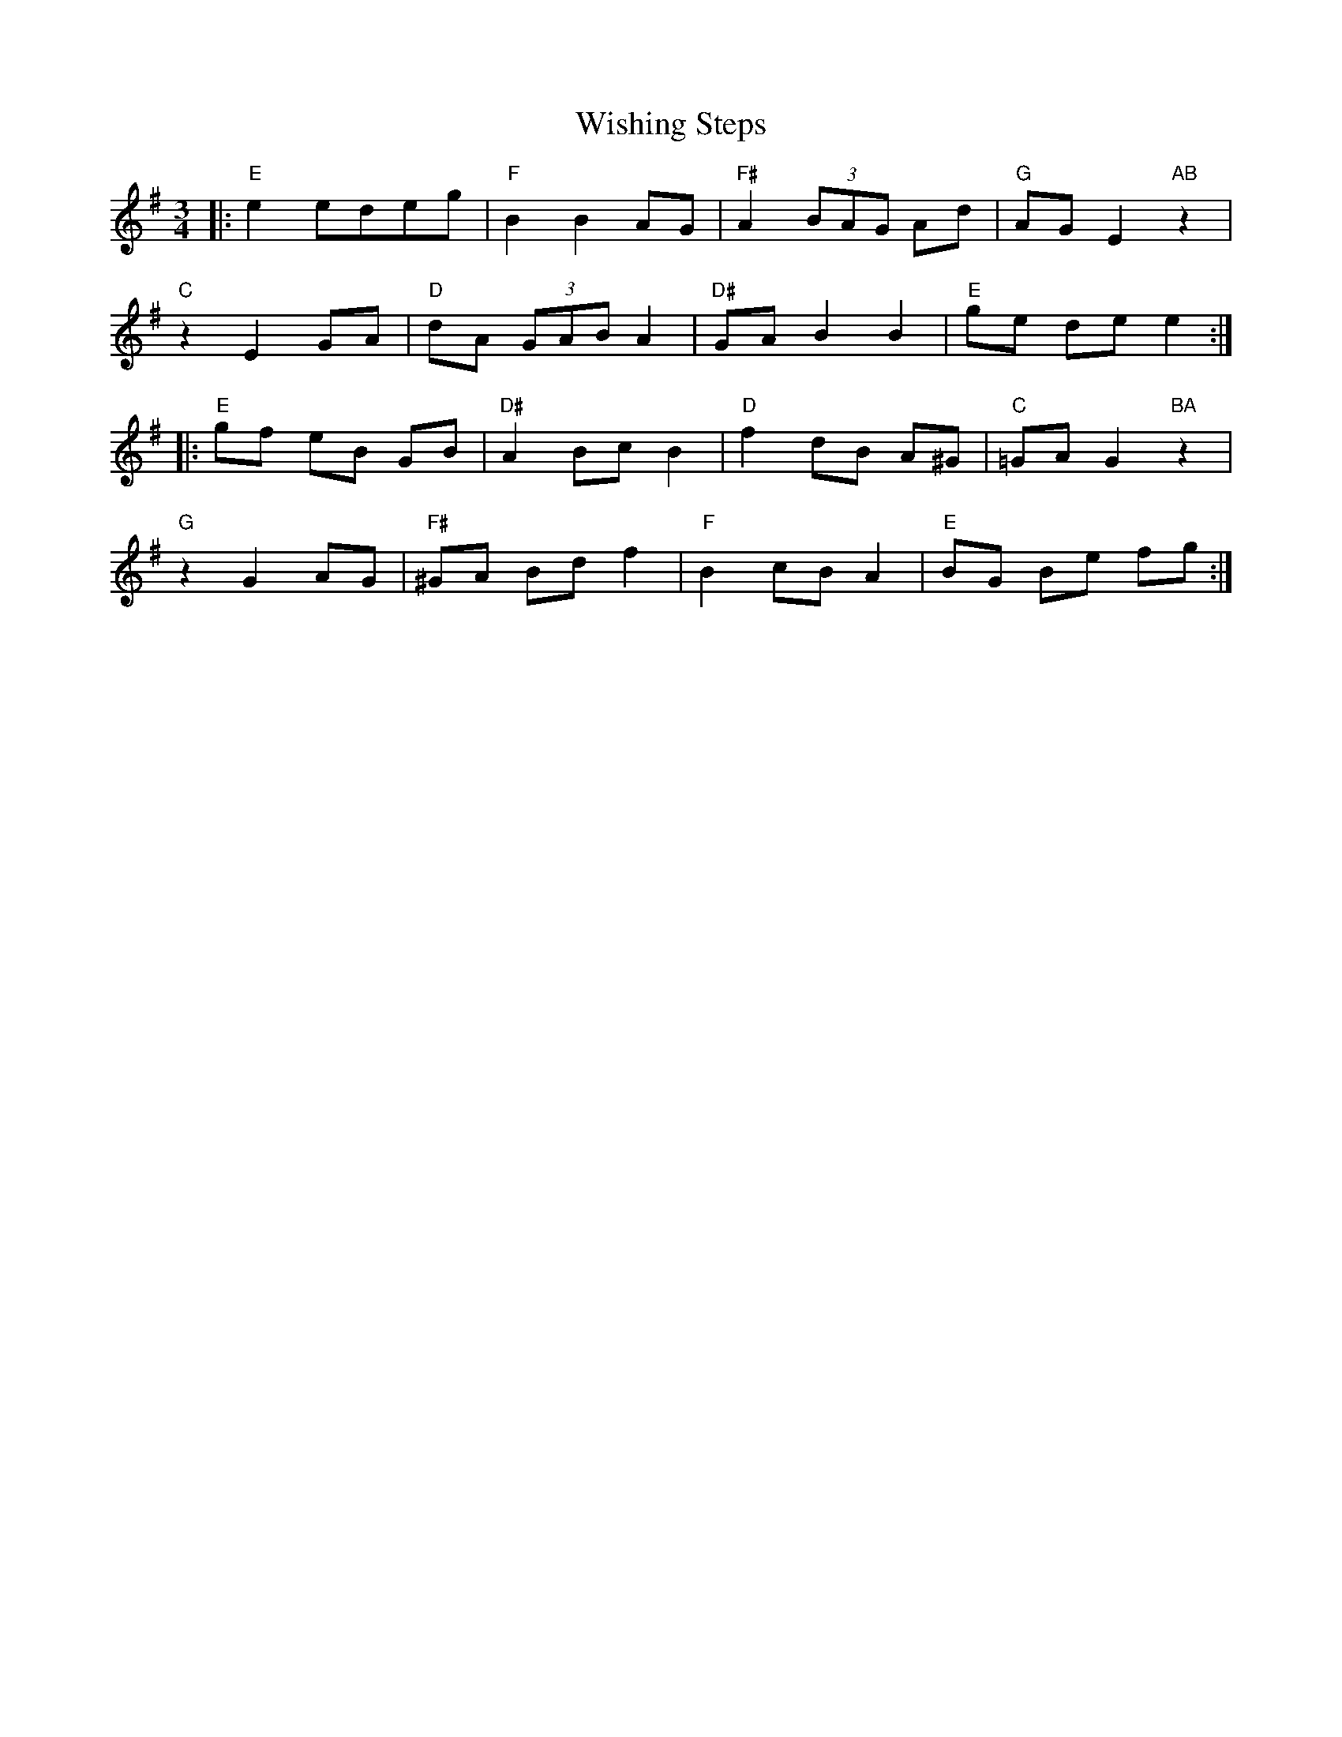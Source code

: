 X: 43192
T: Wishing Steps
R: waltz
M: 3/4
K: Eminor
|:"E"e2 edeg|"F"B2 B2 AG|"F#"A2 (3)BAG Ad|"G"AG E2 "AB"z2|
"C"z2 E2 GA|"D"dA (3)GAB A2|"D#"GA B2 B2|"E"ge de e2:|
|:"E"gf eB GB|"D#"A2 Bc B2|"D"f2 dB A^G|"C"=GA G2 "BA"z2|
"G"z2 G2 AG|"F#"^GA Bd f2|"F"B2 cB A2|"E"BG Be fg:|

